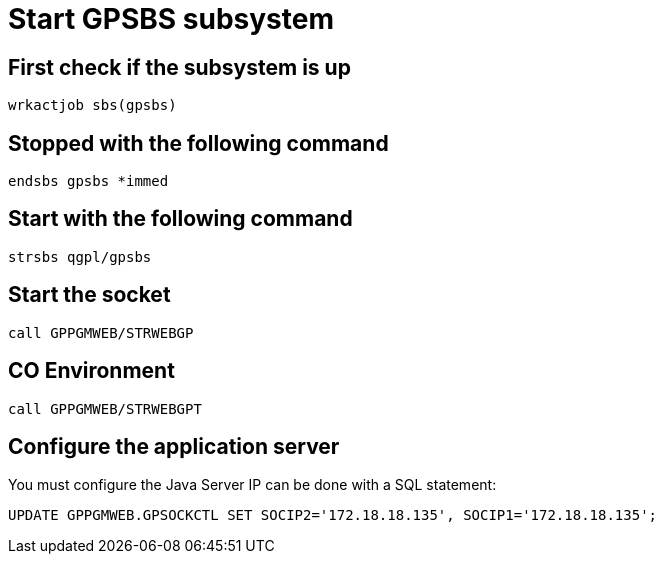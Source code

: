 = Start GPSBS subsystem

== First check if the subsystem is up
 wrkactjob sbs(gpsbs)

== Stopped with the following command
 endsbs gpsbs *immed

== Start with the following command
 strsbs qgpl/gpsbs

== Start the socket
 call GPPGMWEB/STRWEBGP 

== CO Environment
 call GPPGMWEB/STRWEBGPT 

== Configure the application server
You must configure the Java Server IP can be done with a SQL statement:

 UPDATE GPPGMWEB.GPSOCKCTL SET SOCIP2='172.18.18.135', SOCIP1='172.18.18.135';
